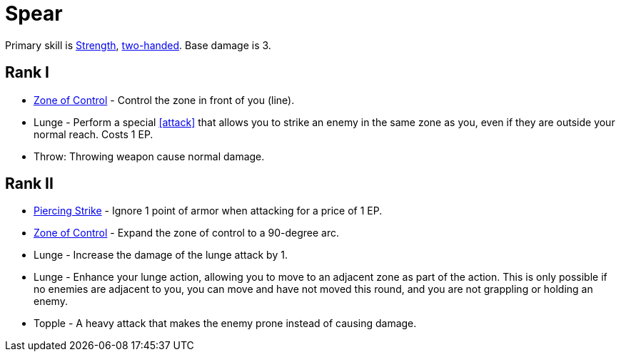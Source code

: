 = Spear

Primary skill is <<strength,Strength>>, <<two-handed,two-handed>>. Base damage is 3.

== Rank I
- <<zone-of-control,Zone of Control>> - Control the zone in front of you (line).
- Lunge - Perform a special <<attack>> that allows you to strike an enemy in the same zone as you, even if they are outside your normal reach. Costs 1 EP.
- Throw: Throwing weapon cause normal damage.

== Rank II
- <<piercing-strike,Piercing Strike>> - Ignore 1 point of armor when attacking for a price of 1 EP.
- <<zone-of-control,Zone of Control>> - Expand the zone of control to a 90-degree arc.
- Lunge - Increase the damage of the lunge attack by 1.
- Lunge - Enhance your lunge action, allowing you to move to an adjacent zone as part of the action.
This is only possible if no enemies are adjacent to you, you can move and have not moved this round, and you are not grappling or holding an enemy.
- Topple - A heavy attack that makes the enemy prone instead of causing damage.
